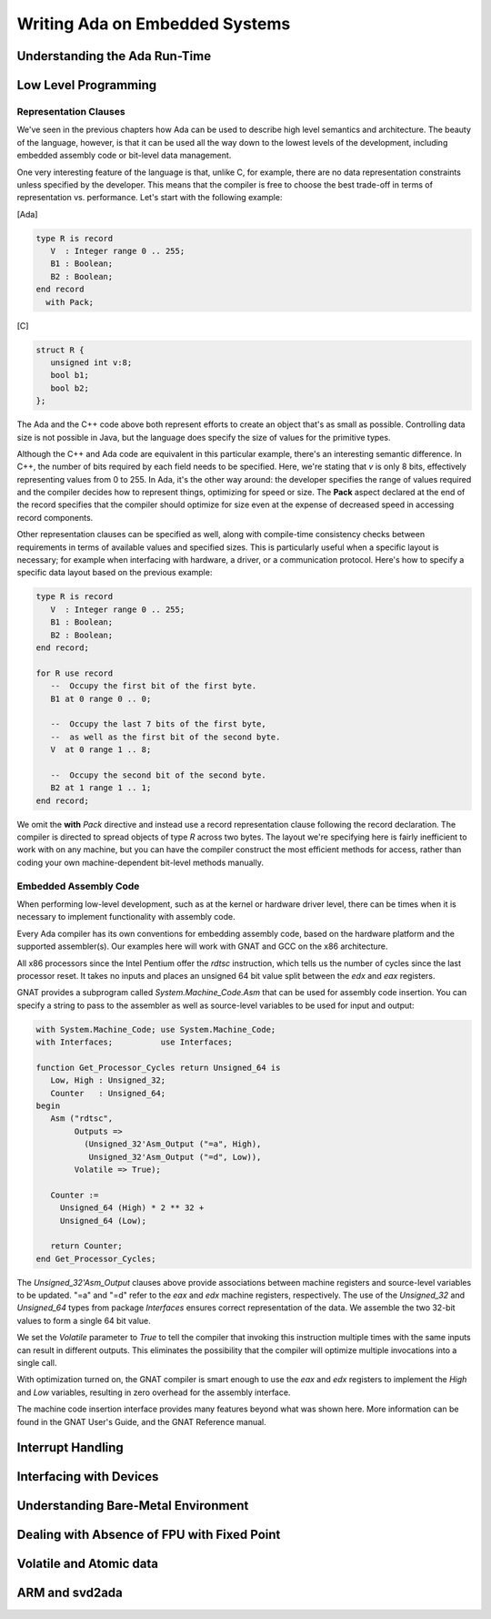 Writing Ada on Embedded Systems
=================================

Understanding the Ada Run-Time
------------------------------

.. todo::

    Complete section!

Low Level Programming
---------------------

Representation Clauses
~~~~~~~~~~~~~~~~~~~~~~

We've seen in the previous chapters how Ada can be used to describe high level semantics and architecture. The beauty of the language, however, is that it can be used all the way down to the lowest levels of the development, including embedded assembly code or bit-level data management.

One very interesting feature of the language is that, unlike C, for example, there are no data representation constraints unless specified by the developer. This means that the compiler is free to choose the best trade-off in terms of representation vs. performance. Let's start with the following example:

[Ada]

.. code-block:: ada

    type R is record
       V  : Integer range 0 .. 255;
       B1 : Boolean;
       B2 : Boolean;
    end record
      with Pack;

[C]

.. code-block:: c

    struct R {
       unsigned int v:8;
       bool b1;
       bool b2;
    };


The Ada and the C++ code above both represent efforts to create an object that's as small as possible. Controlling data size is not possible in Java, but the language does specify the size of values for the primitive types.

Although the C++ and Ada code are equivalent in this particular example, there's an interesting semantic difference. In C++, the number of bits required by each field needs to be specified. Here, we're stating that *v* is only 8 bits, effectively representing values from 0 to 255. In Ada, it's the other way around: the developer specifies the range of values required and the compiler decides how to represent things, optimizing for speed or size. The **Pack** aspect declared at the end of the record specifies that the compiler should optimize for size even at the expense of decreased speed in accessing record components.

Other representation clauses can be specified as well, along with compile-time consistency checks between requirements in terms of available values and specified sizes. This is particularly useful when a specific layout is necessary; for example when interfacing with hardware, a driver, or a communication protocol. Here's how to specify a specific data layout based on the previous example:

.. code-block:: ada

    type R is record
       V  : Integer range 0 .. 255;
       B1 : Boolean;
       B2 : Boolean;
    end record;

    for R use record
       --  Occupy the first bit of the first byte.
       B1 at 0 range 0 .. 0;

       --  Occupy the last 7 bits of the first byte,
       --  as well as the first bit of the second byte.
       V  at 0 range 1 .. 8;

       --  Occupy the second bit of the second byte.
       B2 at 1 range 1 .. 1;
    end record;

We omit the **with** *Pack* directive and instead use a record representation clause following the record declaration. The compiler is directed to spread objects of type *R* across two bytes. The layout we're specifying here is fairly inefficient to work with on any machine, but you can have the compiler construct the most efficient methods for access, rather than coding your own machine-dependent bit-level methods manually.

Embedded Assembly Code
~~~~~~~~~~~~~~~~~~~~~~

When performing low-level development, such as at the kernel or hardware driver level, there can be times when it is necessary to implement functionality with assembly code.

Every Ada compiler has its own conventions for embedding assembly code, based on the hardware platform and the supported assembler(s). Our examples here will work with GNAT and GCC on the x86 architecture.

All x86 processors since the Intel Pentium offer the *rdtsc* instruction, which tells us the number of cycles since the last processor reset. It takes no inputs and places an unsigned 64 bit value split between the *edx* and *eax* registers.

GNAT provides a subprogram called *System.Machine_Code.Asm* that can be used for assembly code insertion. You can specify a string to pass to the assembler as well as source-level variables to be used for input and output:

.. code-block:: ada

    with System.Machine_Code; use System.Machine_Code;
    with Interfaces;          use Interfaces;

    function Get_Processor_Cycles return Unsigned_64 is
       Low, High : Unsigned_32;
       Counter   : Unsigned_64;
    begin
       Asm ("rdtsc",
            Outputs =>
              (Unsigned_32'Asm_Output ("=a", High),
               Unsigned_32'Asm_Output ("=d", Low)),
            Volatile => True);

       Counter :=
         Unsigned_64 (High) * 2 ** 32 +
         Unsigned_64 (Low);

       return Counter;
    end Get_Processor_Cycles;

The *Unsigned_32'Asm_Output* clauses above provide associations between machine registers and source-level variables to be updated. "=a" and "=d" refer to the *eax* and *edx* machine registers, respectively. The use of the *Unsigned_32* and *Unsigned_64* types from package *Interfaces* ensures correct representation of the data. We assemble the two 32-bit values to form a single 64 bit value.

We set the *Volatile* parameter to *True* to tell the compiler that invoking this instruction multiple times with the same inputs can result in different outputs. This eliminates the possibility that the compiler will optimize multiple invocations into a single call.

With optimization turned on, the GNAT compiler is smart enough to use the *eax* and *edx* registers to implement the *High* and *Low* variables, resulting in zero overhead for the assembly interface.

The machine code insertion interface provides many features beyond what was shown here. More information can be found in the GNAT User's Guide, and the GNAT Reference manual.

Interrupt Handling
------------------

.. todo::

    Complete section!

Interfacing with Devices
------------------------

.. todo::

    Complete section!

Understanding Bare-Metal Environment
------------------------------------

.. todo::

    Complete section!


Dealing with Absence of FPU with Fixed Point
--------------------------------------------

.. todo::

    Complete section!

Volatile and Atomic data
------------------------

.. todo::

    Complete section!

ARM and svd2ada
---------------

.. todo::

    Complete section!
